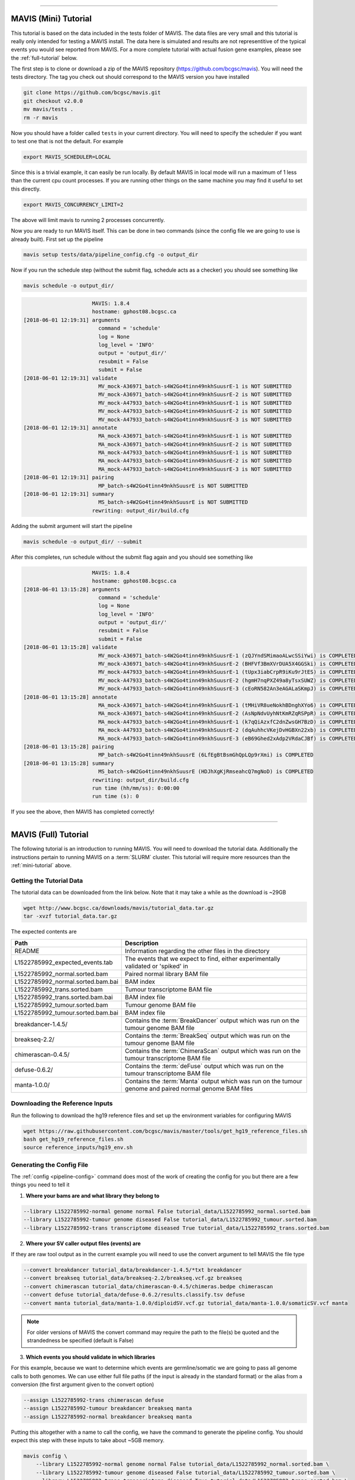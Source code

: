 
....

.. _mini-tutorial:

MAVIS (Mini) Tutorial
-----------------------

This tutorial is based on the data included in the tests folder of MAVIS. The data files are very small and
this tutorial is really only intended for testing a MAVIS install. The data here is simulated and results are
not representitive of the typical events you would see reported from MAVIS. For a more complete tutorial with
actual fusion gene examples, please see the :ref:`full-tutorial` below.


The first step is to clone or download a zip of the MAVIS repository (https://github.com/bcgsc/mavis). You will need the tests directory.
The tag you check out should correspond to the MAVIS version you have installed

.. code:: bash

    git clone https://github.com/bcgsc/mavis.git
    git checkout v2.0.0
    mv mavis/tests .
    rm -r mavis

Now you should have a folder called ``tests`` in your current directory. You will need to specify the scheduler
if you want to test one that is not the default. For example

.. code:: bash

    export MAVIS_SCHEDULER=LOCAL

Since this is a trivial example, it can easily be run locally. By default MAVIS in local mode will run a maximum of 1 less than
the current cpu count processes. If you are running other things on the same machine you may find it useful to set this directly.

.. code:: bash

    export MAVIS_CONCURRENCY_LIMIT=2

The above will limit mavis to running 2 processes concurrently.

Now you are ready to run MAVIS itself. This can be done in two commands (since the config file we are going to use is already built).
First set up the pipeline

.. code:: bash

    mavis setup tests/data/pipeline_config.cfg -o output_dir

Now if you run the schedule step (without the submit flag, schedule acts as a checker) you should see something like


.. code:: bash

    mavis schedule -o output_dir/


.. code:: text

                          MAVIS: 1.8.4
                          hostname: gphost08.bcgsc.ca
    [2018-06-01 12:19:31] arguments
                            command = 'schedule'
                            log = None
                            log_level = 'INFO'
                            output = 'output_dir/'
                            resubmit = False
                            submit = False
    [2018-06-01 12:19:31] validate
                            MV_mock-A36971_batch-s4W2Go4tinn49nkhSuusrE-1 is NOT SUBMITTED
                            MV_mock-A36971_batch-s4W2Go4tinn49nkhSuusrE-2 is NOT SUBMITTED
                            MV_mock-A47933_batch-s4W2Go4tinn49nkhSuusrE-1 is NOT SUBMITTED
                            MV_mock-A47933_batch-s4W2Go4tinn49nkhSuusrE-2 is NOT SUBMITTED
                            MV_mock-A47933_batch-s4W2Go4tinn49nkhSuusrE-3 is NOT SUBMITTED
    [2018-06-01 12:19:31] annotate
                            MA_mock-A36971_batch-s4W2Go4tinn49nkhSuusrE-1 is NOT SUBMITTED
                            MA_mock-A36971_batch-s4W2Go4tinn49nkhSuusrE-2 is NOT SUBMITTED
                            MA_mock-A47933_batch-s4W2Go4tinn49nkhSuusrE-1 is NOT SUBMITTED
                            MA_mock-A47933_batch-s4W2Go4tinn49nkhSuusrE-2 is NOT SUBMITTED
                            MA_mock-A47933_batch-s4W2Go4tinn49nkhSuusrE-3 is NOT SUBMITTED
    [2018-06-01 12:19:31] pairing
                            MP_batch-s4W2Go4tinn49nkhSuusrE is NOT SUBMITTED
    [2018-06-01 12:19:31] summary
                            MS_batch-s4W2Go4tinn49nkhSuusrE is NOT SUBMITTED
                          rewriting: output_dir/build.cfg

Adding the submit argument will start the pipeline

.. code:: bash

    mavis schedule -o output_dir/ --submit

After this completes, run schedule without the submit flag again and you should see something like

.. code:: text

                          MAVIS: 1.8.4
                          hostname: gphost08.bcgsc.ca
    [2018-06-01 13:15:28] arguments
                            command = 'schedule'
                            log = None
                            log_level = 'INFO'
                            output = 'output_dir/'
                            resubmit = False
                            submit = False
    [2018-06-01 13:15:28] validate
                            MV_mock-A36971_batch-s4W2Go4tinn49nkhSuusrE-1 (zQJYndSMimaoALwcSSiYwi) is COMPLETED
                            MV_mock-A36971_batch-s4W2Go4tinn49nkhSuusrE-2 (BHFVf3BmXVrDUA5X4GGSki) is COMPLETED
                            MV_mock-A47933_batch-s4W2Go4tinn49nkhSuusrE-1 (tUpx3iabCrpR9iKu9rJtES) is COMPLETED
                            MV_mock-A47933_batch-s4W2Go4tinn49nkhSuusrE-2 (hgmH7nqPXZ49a8yTsxSUWZ) is COMPLETED
                            MV_mock-A47933_batch-s4W2Go4tinn49nkhSuusrE-3 (cEoRN582An3eAGALaSKmpJ) is COMPLETED
    [2018-06-01 13:15:28] annotate
                            MA_mock-A36971_batch-s4W2Go4tinn49nkhSuusrE-1 (tMHiVR8ueNokhBDnghXYo6) is COMPLETED
                            MA_mock-A36971_batch-s4W2Go4tinn49nkhSuusrE-2 (AsNpNdvUyhNtKmRZqRSPpR) is COMPLETED
                            MA_mock-A47933_batch-s4W2Go4tinn49nkhSuusrE-1 (k7qQiAzxfC2dnZwsGH7BzD) is COMPLETED
                            MA_mock-A47933_batch-s4W2Go4tinn49nkhSuusrE-2 (dqAuhhcVKejDvHGBXn22xb) is COMPLETED
                            MA_mock-A47933_batch-s4W2Go4tinn49nkhSuusrE-3 (eB69Ghed2xAdp2VRdaCJBf) is COMPLETED
    [2018-06-01 13:15:28] pairing
                            MP_batch-s4W2Go4tinn49nkhSuusrE (6LfEgBtBsmGhQpLQp9rXmi) is COMPLETED
    [2018-06-01 13:15:28] summary
                            MS_batch-s4W2Go4tinn49nkhSuusrE (HDJhXgKjRmseahcQ7mgNoD) is COMPLETED
                          rewriting: output_dir/build.cfg
                          run time (hh/mm/ss): 0:00:00
                          run time (s): 0

If you see the above, then MAVIS has completed correctly!


....


.. _full-tutorial:

MAVIS (Full) Tutorial
-----------------------

The following tutorial is an introduction to running MAVIS. You will need to download the tutorial data. Additionally
the instructions pertain to running MAVIS on a :term:`SLURM` cluster. This tutorial will require more resources than
the :ref:`mini-tutorial` above.

Getting the Tutorial Data
.............................

The tutorial data can be downloaded from the link below. Note that it may take a while as the download is ~29GB

.. code::

    wget http://www.bcgsc.ca/downloads/mavis/tutorial_data.tar.gz
    tar -xvzf tutorial_data.tar.gz


The expected contents are

.. list-table::
    :header-rows: 1

    *   - Path
        - Description
    *   - README
        - Information regarding the other files in the directory
    *   - L1522785992_expected_events.tab
        - The events that we expect to find, either experimentally validated or 'spiked' in
    *   - L1522785992_normal.sorted.bam
        - Paired normal library BAM file
    *   - L1522785992_normal.sorted.bam.bai
        - BAM index
    *   - L1522785992_trans.sorted.bam
        - Tumour transcriptome BAM file
    *   - L1522785992_trans.sorted.bam.bai
        - BAM index file
    *   - L1522785992_tumour.sorted.bam
        - Tumour genome BAM file
    *   - L1522785992_tumour.sorted.bam.bai
        - BAM index file
    *   - breakdancer-1.4.5/
        - Contains the :term:`BreakDancer` output which was run on the tumour genome BAM file
    *   - breakseq-2.2/
        - Contains the :term:`BreakSeq` output which was run on the tumour genome BAM file
    *   - chimerascan-0.4.5/
        - Contains the :term:`ChimeraScan` output which was run on the tumour transcriptome BAM file
    *   - defuse-0.6.2/
        - Contains the :term:`deFuse` output which was run on the tumour transcriptome BAM file
    *   - manta-1.0.0/
        - Contains the :term:`Manta` output which was run on the tumour genome and paired normal genome BAM files


Downloading the Reference Inputs
.................................

Run the following to download the hg19 reference files and set up the environment variables for configuring MAVIS

.. code:: bash

    wget https://raw.githubusercontent.com/bcgsc/mavis/master/tools/get_hg19_reference_files.sh
    bash get_hg19_reference_files.sh
    source reference_inputs/hg19_env.sh


.. _example-generating-the-conf:

Generating the Config File
.............................

The :ref:`config <pipeline-config>` command does most of the work of creating the config for you but there are a few things you need to tell it

1. **Where your bams are and what library they belong to**

.. code:: text

    --library L1522785992-normal genome normal False tutorial_data/L1522785992_normal.sorted.bam
    --library L1522785992-tumour genome diseased False tutorial_data/L1522785992_tumour.sorted.bam
    --library L1522785992-trans transcriptome diseased True tutorial_data/L1522785992_trans.sorted.bam

2. **Where your SV caller output files (events) are**

If they are raw tool output as in the current example you will need to use the convert argument to tell MAVIS the file type

.. code:: text

    --convert breakdancer tutorial_data/breakdancer-1.4.5/*txt breakdancer
    --convert breakseq tutorial_data/breakseq-2.2/breakseq.vcf.gz breakseq
    --convert chimerascan tutorial_data/chimerascan-0.4.5/chimeras.bedpe chimerascan
    --convert defuse tutorial_data/defuse-0.6.2/results.classify.tsv defuse
    --convert manta tutorial_data/manta-1.0.0/diploidSV.vcf.gz tutorial_data/manta-1.0.0/somaticSV.vcf manta

.. note::

    For older versions of MAVIS the convert command may require the path to the file(s) be quoted and the strandedness be specified (default is False)


3. **Which events you should validate in which libraries**

For this example, because we want to determine which events are germline/somatic we are going to pass all genome
calls to both genomes. We can use either full file paths (if the input is already in the standard format)
or the alias from a conversion (the first argument given to the convert option)

.. code:: text

    --assign L1522785992-trans chimerascan defuse
    --assign L1522785992-tumour breakdancer breakseq manta
    --assign L1522785992-normal breakdancer breakseq manta

Putting this altogether with a name to call the config, we have the command to generate the pipeline config. You should
expect this step with these inputs to take about ~5GB memory.

.. code:: bash

    mavis config \
        --library L1522785992-normal genome normal False tutorial_data/L1522785992_normal.sorted.bam \
        --library L1522785992-tumour genome diseased False tutorial_data/L1522785992_tumour.sorted.bam \
        --library L1522785992-trans transcriptome diseased True tutorial_data/L1522785992_trans.sorted.bam \
        --convert breakdancer tutorial_data/breakdancer-1.4.5/*txt breakdancer \
        --convert breakseq tutorial_data/breakseq-2.2/breakseq.vcf.gz breakseq \
        --convert chimerascan tutorial_data/chimerascan-0.4.5/chimeras.bedpe chimerascan \
        --convert defuse tutorial_data/defuse-0.6.2/results.classify.tsv defuse \
        --convert manta tutorial_data/manta-1.0.0/diploidSV.vcf.gz tutorial_data/manta-1.0.0/somaticSV.vcf manta \
        --assign L1522785992-trans chimerascan defuse \
        --assign L1522785992-tumour breakdancer breakseq manta  \
        --assign L1522785992-normal breakdancer breakseq manta \
        -w mavis.cfg


Setting Up the Pipeline
.........................

The next step is :ref:`running the setup stage <pipeline-standard>`. This will perform conversion, clustering, and creating the
submission scripts for the other stages.

.. code:: bash

    mavis setup mavis.cfg -o output_dir/

At this stage you should have something that looks like this.
For simplicity not all files/directories have been shown.

.. code:: text

    output_dir/
    |-- build.cfg
    |-- converted_inputs
    |   |-- breakdancer.tab
    |   |-- breakseq.tab
    |   |-- chimerascan.tab
    |   |-- defuse.tab
    |   `-- manta.tab
    |-- L1522785992-normal_normal_genome
    |   |-- annotate
    |   |   |-- batch-aUmErftiY7eEWvENfSeJwc-1/
    |   |   `-- submit.sh
    |   |-- cluster
    |   |   |-- batch-aUmErftiY7eEWvENfSeJwc-1.tab
    |   |   |-- cluster_assignment.tab
    |   |   |-- clusters.bed
    |   |   |-- filtered_pairs.tab
    |   |   `-- MAVIS-batch-aUmErftiY7eEWvENfSeJwc.COMPLETE
    |   `-- validate
    |       |-- batch-aUmErftiY7eEWvENfSeJwc-1/
    |       `-- submit.sh
    |-- pairing
    |   `-- submit.sh
    `-- summary
        `-- submit.sh


Submitting Jobs to the Cluster
..................................

The last step is simple, ssh to your head node of your :term:`SLURM` cluster (or run locally if you have configured
:term:`remote_head_ssh`) and run the schedule step. This will submit the jobs and create the dependency chain

.. code:: bash

    ssh head_node
    mavis schedule -o output_dir --submit

The schedule step also acts as a built-in checker and can be run to check for errors or if the pipeline has completed.

.. code:: bash

    mavis schedule -o output_dir

This should give you output something like below (times may vary) after your run completed correctly.

::

                          MAVIS: 2.0.0
                          hostname: gphost08.bcgsc.ca
    [2018-06-02 19:47:56] arguments
                            command = 'schedule'
                            log = None
                            log_level = 'INFO'
                            output = 'output_dir/'
                            resubmit = False
                            submit = False
    [2018-06-02 19:48:01] validate
                            MV_L1522785992-normal_batch-aUmErftiY7eEWvENfSeJwc (1701000) is COMPLETED
                              200 tasks are COMPLETED
                              run time: 609
                            MV_L1522785992-tumour_batch-aUmErftiY7eEWvENfSeJwc (1701001) is COMPLETED
                              200 tasks are COMPLETED
                              run time: 669
                            MV_L1522785992-trans_batch-aUmErftiY7eEWvENfSeJwc (1701002) is COMPLETED
                              23 tasks are COMPLETED
                              run time: 1307
    [2018-06-02 19:48:02] annotate
                            MA_L1522785992-normal_batch-aUmErftiY7eEWvENfSeJwc (1701003) is COMPLETED
                              200 tasks are COMPLETED
                              run time: 622
                            MA_L1522785992-tumour_batch-aUmErftiY7eEWvENfSeJwc (1701004) is COMPLETED
                              200 tasks are COMPLETED
                              run time: 573
                            MA_L1522785992-trans_batch-aUmErftiY7eEWvENfSeJwc (1701005) is COMPLETED
                              23 tasks are COMPLETED
                              run time: 537
    [2018-06-02 19:48:07] pairing
                            MP_batch-aUmErftiY7eEWvENfSeJwc (1701006) is COMPLETED
                              run time: 466
    [2018-06-02 19:48:07] summary
                            MS_batch-aUmErftiY7eEWvENfSeJwc (1701007) is COMPLETED
                              run time: 465
                          parallel run time: 3545
                          rewriting: output_dir/build.cfg
                          run time (hh/mm/ss): 0:00:11
                          run time (s): 11

The parallel run time reported corresponds to the sum of the slowest job for each stage and does not include any queue time etc.


Analyzing the Output
.....................

The best place to start with looking at the MAVIS output is the summary folder which contains the
final results. For column name definitions see the :ref:`glossary <glossary-column-names>`.

::

    output_dir/summary/mavis_summary_all_L1522785992-normal_L1522785992-trans_L1522785992-tumour.tab
